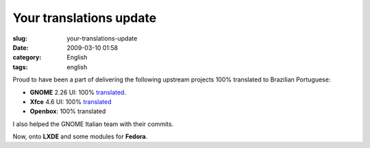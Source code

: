 Your translations update
########################
:slug: your-translations-update
:date: 2009-03-10 01:58
:category: English
:tags: english

Proud to have been a part of delivering the following upstream projects
100% translated to Brazilian Portuguese:

-  **GNOME** 2.26 UI: 100%
   `translated <http://l10n.gnome.org/languages/pt_BR/gnome-2-26/ui/>`__.
-  **Xfce** 4.6 UI: 100%
   `translated <http://i18n.xfce.org/stats/?lang=pt_BR&branch=xfce%2Ftrunk>`__
-  **Openbox**: 100% translated

I also helped the GNOME Italian team with their commits.

Now, onto **LXDE** and some modules for **Fedora**.
